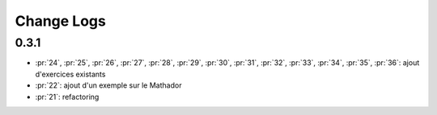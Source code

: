 Change Logs
===========

0.3.1
+++++

* :pr:`24`, :pr:`25`, :pr:`26`, :pr:`27`, :pr:`28`, :pr:`29`,
  :pr:`30`, :pr:`31`, :pr:`32`, :pr:`33`, :pr:`34`, :pr:`35`,
  :pr:`36`: ajout d'exercices existants
* :pr:`22`: ajout d'un exemple sur le Mathador
* :pr:`21`: refactoring
